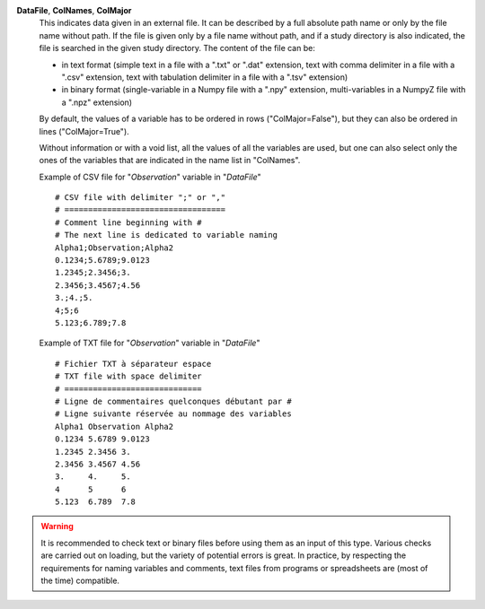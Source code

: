 .. index:: single: DataFile
.. index:: single: ColNames
.. index:: single: ColMajor

**DataFile**, **ColNames**, **ColMajor**
    This indicates data given in an external file. It can be described by a
    full absolute path name or only by the file name without path. If the file
    is given only by a file name without path, and if a study directory is also
    indicated, the file is searched in the given study directory. The content
    of the file can be:

    - in text format (simple text in a file with a ".txt" or ".dat" extension,
      text with comma delimiter in a file with a ".csv" extension, text with
      tabulation delimiter in a file with a ".tsv" extension)
    - in binary format (single-variable in a Numpy file with a ".npy"
      extension, multi-variables in a NumpyZ file with a ".npz" extension)

    By default, the values of a variable has to be ordered in rows
    ("ColMajor=False"), but they can also be ordered in lines
    ("ColMajor=True").

    Without information or with a void list, all the values of all the
    variables are used, but one can also select only the ones of the variables
    that are indicated in the name list in "ColNames".

    Example of CSV file for "*Observation*" variable in "*DataFile*" ::

        # CSV file with delimiter ";" or ","
        # ==================================
        # Comment line beginning with #
        # The next line is dedicated to variable naming
        Alpha1;Observation;Alpha2
        0.1234;5.6789;9.0123
        1.2345;2.3456;3.
        2.3456;3.4567;4.56
        3.;4.;5.
        4;5;6
        5.123;6.789;7.8

    Example of TXT file for "*Observation*" variable in "*DataFile*" ::

        # Fichier TXT à séparateur espace
        # TXT file with space delimiter
        # =============================
        # Ligne de commentaires quelconques débutant par #
        # Ligne suivante réservée au nommage des variables
        Alpha1 Observation Alpha2
        0.1234 5.6789 9.0123
        1.2345 2.3456 3.
        2.3456 3.4567 4.56
        3.     4.     5.
        4      5      6
        5.123  6.789  7.8

.. warning::

    It is recommended to check text or binary files before using them as an
    input of this type. Various checks are carried out on loading, but the
    variety of potential errors is great. In practice, by respecting the
    requirements for naming variables and comments, text files from programs or
    spreadsheets are (most of the time) compatible.
